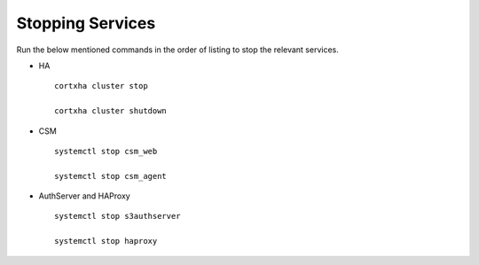 =================
Stopping Services
=================

Run the below mentioned commands in the order of listing to stop the relevant services.

- HA

 ::

  cortxha cluster stop

  cortxha cluster shutdown

- CSM

  ::

   systemctl stop csm_web

   systemctl stop csm_agent

- AuthServer and HAProxy

  ::

   systemctl stop s3authserver

   systemctl stop haproxy 
